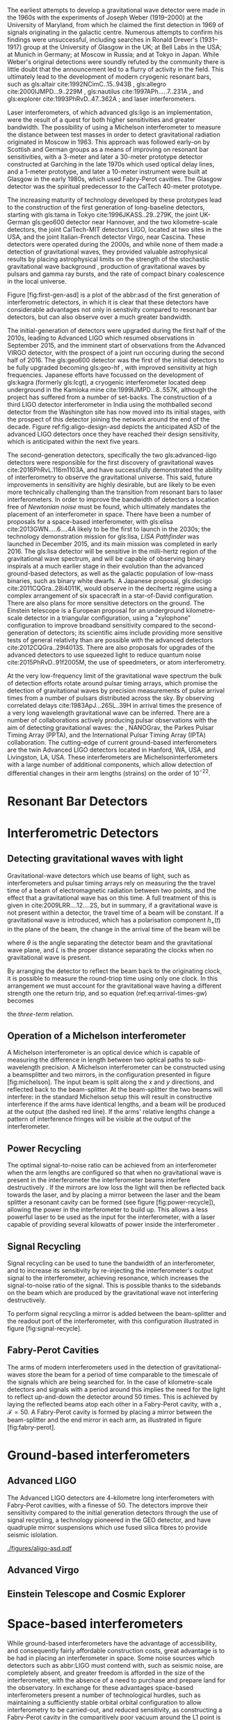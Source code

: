 The earliest attempts to develop a gravitational wave detector were made in the 1960s with the experiments of Joseph Weber (1919--2000) at the University of Maryland, from which he claimed the first detection in 1969\cite{1969PhRvL..22.1320W,1970PhRvL..24..276W} of signals originating in the galactic centre\cite{1970PhRvL..25..180W}. 
Numerous attempts to confirm his findings were unsuccessful, including searches in Ronald Drever's (1931--1917) group at the University of Glasgow \cite{1973Natur.246..340D} in the UK; at Bell Labs \cite{1973PhRvL..31..173L,1973PhRvL..31..176G,1974PhRvL..33..794L} in the USA; at Munich\cite{1975NCimL..12..111B,1975NCimL..12..111B} in Germany; at Moscow\cite{1973PhLA...45..271B} in Russia; and at Tokyo\cite{1975PhRvL..35..890H} in Japan. 
While Weber's original detections were soundly refuted by the community there is little doubt that the announcement led to a flurry of activity in the field. 
This ultimately lead to the development of modern cryogenic resonant bars, such as gls:altair cite:1992NCimC..15..943B , gls:allegro cite:2000IJMPD...9..229M , gls:nautilus cite:1997APh.....7..231A , and gls:explorer cite:1993PhRvD..47..362A ; and laser interferometers.

Laser interferometers, of which advanced gls:ligo is an implementation, were the result of a quest for both higher sensitivities and greater bandwidth. 
The possibility of using a Michelson interferometer to measure the distance between test masses in order to detect gravitational radiation originated in Moscow\cite{1963JETP...16..433G} in 1963. 
This approach was followed early-on by Scottish and German groups as a means of improving on resonant bar sensitivities, with a 3-meter and later a 30-meter prototype detector constructed at Garching in the late 1970s\cite{1979JPhE...12.1043B,1988PhRvD..38..423S} which used optical delay lines, and a 1-meter prototype, and later a 10-meter instrument were built at Glasgow in the early 1980s\cite{1979RSPSA.368...11D,1995RScI...66.4447R}, which used Fabry-Perot cavities. 
The Glasgow detector was the spiritual predecessor to the CalTech 40-meter prototype\cite{1996PhLA..218..157A}.

The increasing maturity of technology developed by these prototypes lead to the construction of the first generation of long-baseline detectors, starting with gls:tama in Tokyo cite:1996JKASS..29..279K, the joint UK-German gls:geo600 detector\cite{1997CQGra..14.1471L} near Hannover, and the two kilometre-scale detectors, the joint CalTech-MIT detectors LIGO\cite{1992Sci...256..325A}, located at two sites in the USA, and the joint Italian-French detector Virgo\cite{1990NIMPA.289..518B}, near Cascina. 
These detectors were operated during the 2000s, and while none of them made a detection of gravitational waves, they provided valuable astrophysical results by placing astrophysical limits on the strength of the stochastic gravitational wave background \cite{2014PhRvL.113w1101A}, production of gravitational waves by pulsars\cite{2014ApJ...785..119A} and gamma ray bursts\cite{2012ApJ...760...12A}, and the rate of compact binary coalescence in the local universe\cite{2012PhRvD..85h2002A,2013PhRvD..87b2002A}.

Figure [fig:first-gen-asd] is a plot of the abbr:asd of the first generation of interferometric detectors, in which it is clear that these detectors have considerable advantages not only in senstivity compared to resonant bar detectors, but can also observe over a much greater bandwidth.

The initial-generation of detectors were upgraded during the first half of the 2010s, leading to Advanced LIGO\cite{2015CQGra..32g4001L} which resumed observations in September 2015, and the imminent start of observations from the Advanced VIRGO detector\cite{2015CQGra..32b4001A}, with the prospect of a joint run occuring during the second half of 2016. 
The gls:geo600 detector was the first of the initial detectors to be fully upgraded becoming gls:geo-hf \cite{2006CQGra..23S.207W}, with improved sensitivity at high frequencies. 
Japanese efforts have focussed on the development of gls:kagra (formerly gls:lcgt), a cryogenic interferometer located deep underground in the Kamioka mine cite:1999IJMPD...8..557K, although the project has suffered from a number of set-backs. 
The construction of a third LIGO detector interferometer in India using the mothballed second detector from the Washington site has now moved into its initial stages, with the prospect of this detector joining the network around the end of the decade. 
Figure ref:fig:aligo-design-asd depicts the anticipated ASD of the advanced LIGO detectors once they have reached their design sensitivity, which is anticipated within the next five years.

The second-generation detectors, specifically the two gls:advanced-ligo detectors were responsible for the first discovery of gravitational waves cite:2016PhRvL.116m1103A, and have successfully demonstrated the ability of interferometry to observe the gravitational universe. 
This said, future improvements in sensitivity are highly desirable, but are likely to be even more technically challenging than the transition from resonant bars to laser interferometers. 
In order to improve the bandwidth of detectors a location free of /Newtonian noise/ must be found, which ultimately mandates the placement of an interferometer in space. 
There have been a number of proposals for a space-based interferometer, with gls:elisa cite:2013GWN.....6....4A likely to be the
first to launch in the 2030s; the technology demonstration mission for gls:lisa, /LISA Pathfinder/ was launched in December 2015, and its main mission was completed in early 2016\cite{2016PhRvL.116w1101A}. 
The gls:lisa detector will be sensitive in the milli-hertz region of the gravitational wave spectrum, and will be capable of observing binary inspirals at a much earlier stage in their evolution than the advanced ground-based detectors, as well as the galactic population of low-mass binaries, such as binary white dwarfs. 
A Japanese proposal, gls:decigo cite:2011CQGra..28i4011K, would observe in the decihertz regime using a complex arrangement of six spacecraft in a star-of-David configuration. 
There are also plans for more sensitive detectors on the ground. 
The Einstein telescope is a European proposal for an underground kilometre-scale detector in a triangular configuration, using a
"xylophone" configuration to improve broadband sensitivity compared to the second-generation of detectors; its scientific aims include providing more sensitive tests of general relativity than are possible with the advanced detectors cite:2012CQGra..29l4013S. 
There are also proposals for upgrades of the advanced detectors to use squeezed light to reduce quantum noise cite:2015PhRvD..91f2005M, the use of speedmeters\cite{2014MUPB...69..519V,2002gr.qc....11088K}, or atom interferometry\cite{2013PhRvL.110q1102G,2016PhRvD..93b1101C,2008PhRvD..78l2002D}.

At the very low-frequency limit of the gravitational wave spectrum the bulk of detection efforts rotate around pulsar timing arrays, which promise the detection of gravitational waves by precision measurements of pulse arrival times from a number of pulsars distributed across the sky. 
By observing correlated delays cite:1983ApJ...265L..39H in arrival times the presence of a very long wavelength gravitational wave can be inferred. 
There are a number of collaborations actively producing pulsar observations with the aim of detecting gravitational waves: the
\cite{2013CQGra..30v4009K}, NANOGrav\cite{2009arXiv0909.1058J}, the Parkes Pulsar Timing Array (PPTA)\cite{2013PASA...30...17M}, and the International Pulsar Timing Array (IPTA) collaboration\cite{2013CQGra..30v4010M}.
The cutting-edge of current ground-based interferometers are the twin Advanced LIGO detectors \cite{2015CQGra..32g4001L} located in Hanford, WA, USA, and Livingston, LA, USA. 
These interferometers are Michelsoninterferometers with a large number of additional components, which allow detection of differential changes in their arm lengths (strains) on the order of $10^{-22}$. 

* Resonant Bar Detectors

* Interferometric Detectors

** Detecting gravitational waves with light

Gravitational-wave detectors which use beams of light, such as interferometers and pulsar timing arrays rely on measuring the the travel time of a beam of electromagnetic radiation between two points, and the effect that a gravitational wave has on this time. 
A full treatment of this is given in cite:2009LRR....12....2S, but in summary, if a gravitational wave is not present within a  detector, the travel time of a beam will be constant. 
If a gravitational wave is introduced, which has a polarisation component $h_+(t)$ in the plane of the beam, the change in the arrival time of the beam will be 
\begin{equation}
\label{eq:arrival-times-gw}
\frac{\dd t_f}{\dd t} = 1 + \frac{1}{2} (1 + \cos \theta) \left\{ 
    h_+\left( t + [1- \cos \theta ] L \right) - h_+(t) 
  \right\}
\end{equation}
 where $\theta$ is the angle separating the detector beam and the
gravitational wave plane, and $L$ is the proper distance separating the
clocks when no gravitational wave is present.

By arranging the detector to reflect the beam back to the originating
clock, it is possible to measure the round-triop time using only one
clock. In this arrangement we must account for the gravitational wave
having a different strength one the return trip, and so equation
(ref:eq:arrival-times-gw) becomes 
\begin{align}
  \label{eq:three-term}
  \frac{\dd t_{\text{round}}}{\dd t} = 1 + \half \Big(  (& 1-\cos(\theta) )h_+ (t+2L) - (1+\cos(\theta))h_+(t) \nonumber \\ & + 2 \cos(\theta) h_+ [t+L(1 - \cos(\theta))] \Big),
\end{align}
the /three-term/ relation.

** Operation of a Michelson interferometer

\begin{figure}
\begin{minipage}[c]{0.28\textwidth}
  \begin{tikzpicture}
    \draw [thick, red] (0,0.25) -- (3,0.25);
    \draw [thick, red] (1.1, 0.25) -- (1.1, 2.15);
    \draw [thick, red, dashed] (1.1, 0.25) -- (1.1, -1.0);
    \fill (0,0) rectangle (0.5, 0.5);
    \draw [ultra thick] (0.95, 0.1) -- +(45:.4);
    \draw [ultra thick] (3, 0) rectangle (3.2, .5);
    \draw [ultra thick] (0.8, 2.15) rectangle (1.4, 2.35);
  \end{tikzpicture}
\end{minipage}
\begin{minipage}[c]{0.35\textwidth}
  \begin{tikzpicture}
    \draw [ultra thick, red] (0,0.25) -- (3,0.25);
    \draw [ultra thick, red] (1.1, 0.25) -- (1.1, 2.15);
    \draw [ultra thick, red] (-1,0.25) -- (0, 0.25);
    \draw [thick, red, dashed] (1.1, 0.25) -- (1.1, -1.0);
    \fill (-1,0) rectangle (-0.5, 0.5);
    \draw [ultra thick] (0.95, 0.1) -- +(45:.4);
    \draw [ultra thick] (3, 0) rectangle (3.2, .5);
    \draw [ultra thick] (0.8, 2.15) rectangle (1.4, 2.35);
    \draw [ultra thick] (-0.25, 0) rectangle (-0, 0.5);
  \end{tikzpicture}
\end{minipage}
\begin{minipage}[c]{0.32\textwidth}
  \begin{tikzpicture}
    \draw [thick, red] (0,0.25) -- (3,0.25);
    \draw [thick, red] (1.1, 0.25) -- (1.1, 2.15);
    \draw [thick, red] (-1,0.25) -- (0, 0.25);
    \draw [thick, red, dashed] (1.1, 0.25) -- (1.1, -1.0);
    \fill (-1,0) rectangle (-0.5, 0.5);
    \draw [ultra thick] (0.95, 0.1) -- +(45:.4);
    \draw [ultra thick] (3, 0) rectangle (3.2, .5);
    \draw [ultra thick] (0.8, 2.15) rectangle (1.4, 2.35);
    \draw [ultra thick] (0.9, -0.5) rectangle (1.3, -0.7);
  \end{tikzpicture}
\end{minipage}

\caption{\textbf{Left}: A simple Michelson interferometer, composed of a light source (black box), a beam splitter (heavy black line), and two end mirrors (white boxes). 
\textbf{Center}: A Michelson interferometer with an additional power recycling mirror, placed between the beam source and the beam splitter. 
\textbf{Right}: A Michelson interferometer with a signal recycling mirror, placed between the beam splitter and the output port.  \label{fig:michelson}}
\end{figure}

A Michelson interferometer is an optical device which is capable of
measuring the difference in length between two optical paths to
sub-wavelength precision. A Michelson interferometer can be constructed
using a beamsplitter and two mirrors, in the configuration presented in
figure [fig:michelson]. The input beam is split along the $x$ and $y$
directions, and reflected back to the beam-splitter. At the
beam-splitter the two beams will interfere: in the standard Michelson
setup this will result in constructive interference if the arms have
identical lengths, and a beam will be produced at the output (the dashed
red line). If the arms' relative lengths change a pattern of
interference fringes will be visible at the output of the
interferometer.

** Power Recycling

The optimal signal-to-noise ratio can be achieved from an interferometer
when the arm lengths are configured so that when no gravitational wave
is present in the interferometer the interferometer beams interfere
destructively \cite{1978JPhE...11..710E}. If the mirrors are low loss
the light will then be reflected back towards the laser, and by placing
a mirror between the laser and the beam splitter a resonant cavity can
be formed (see figure [fig:power-recycle]), allowing the power in the
interferometer to build up. This allows a less powerful laser to be used
as the input for the interferometer, with a laser capable of providing
several kilowatts of power inside the interferometer
\cite{2011LRR....14....5P}.

** Signal Recycling

Signal recycling can be used to tune the bandwidth of an interferometer,
and to increase its sensitivity by re-injecting the interferometer's
output signal to the interferometer, achieving resonance, which
increases the signal-to-noise ratio of the signal. This is possible
thanks to the sidebands on the beam which are produced by the
gravitational wave not interfering destructively.

To perform signal recycling a mirror is added between the beam-splitter
and the readout port of the interferometer, with this configuration
illustrated in figure [fig:signal-recycle].

** Fabry-Perot Cavities

The arms of modern interferometers used in the detection of
gravitational-waves store the beam for a period of time comparable to
the timescale of the signals which are being searched for. In the case
of kilometre-scale detectors and signals with a period around this
implies the need for the light to reflect up-and-down the detector
around $50$ times. This is achieved by laying the reflected beams atop
each other in a Fabry-Perot cavity, with a , $\mathcal{F}=50$. A
Fabry-Perot cavity is formed by placing a mirror between the
beam-splitter and the end mirror in each arm, as illustrated in figure
[fig:fabry-perot].


* Ground-based interferometers

** Advanced LIGO

The Advanced LIGO detectors are 4-kilometre long interferometers with
Fabry-Perot cavities, with a finesse of 50. The detectors improve their
sensitivity compared to the initial generation detectors through the use
of signal recycling, a technology pioneered in the GEO detector, and
have quadruple mirror suspensions which use fused silica fibres to
provide seismic
islolation\cite{2002CQGra..19.4043R,2012CQGra..29w5004A}.

#+ATTR_LATEX: :float t 
#+ATTR_LATEX: :placement {t}
#+CAPTION: The gls:amplitude-spectral-density of the gls:advanced-ligo detectors within their sensitive band, at design sensitivity.
[[./figures/aligo-asd.pdf]]


** Advanced Virgo

** Einstein Telescope and Cosmic Explorer

* Space-based interferometers
  #+NAME:sec:SpaceBasedIfo
  
  While ground-based interferometers have the advantage of accessibility, and consequently fairly affordable construction costs, great advantage is to be had in placing an interferometer in space. Some noise sources which detectors such as abbr:LIGO must contend with, such as seismic noise, are completely absent, and greater freedom is afforded in the size of the interferometer, with the absence of a need to purchase and prepare land for the observatory. 
In exchange for these advantages space-based interferometers present a number of technological hurdles, such as maintaining a sufficiently stable orbital orbital configuration to allow interferometry to be carried-out, and reduced sensitivity, as constructing a Fabry-Perot cavity in the comparitively poor vacuum around the L1 point is not feasible.

Despite these difficulties, space-based detectors represent the majority of feasible concepts for detectors sensitive to low frequency emission.

** Laser Interferometer Space Antenna
   #+NAME:sec:lisadetector

#+ATTR_LATEX: :float t 
#+ATTR_LATEX: :placement {t}
#+CAPTION: The gls:amplitude-spectral-density of the gls:lisa detector within their sensitive band, at design sensitivity.
[[./figures/elisa-asd.pdf]]

   abbr:lisa is a planned space-based gravitational wave observatory, under development by the European Space Agency, which would be placed in a heliocentric orbit at the L1 Lagrange point. In comparison to the kilometre-scale arms of second-generation ground-based detectors such as abbr:ligo, abbr:lisa is proposed to have arms which are 2.5 million kilometres long, giving the detector much greater sensitivity at low frequencies than is possible with ground-based detectors.

The abbr:lisa mission was preceeded by abbr:LISA Pathfinder, a technology demonstration mission, launched in December 2015.

** DECIGO
   gls:decigo is a proposed space-based abbr:gw observatory.


* Pulsar timing
#+ATTR_LATEX: :float t 
#+ATTR_LATEX: :placement {t}
#+CAPTION: The gls:amplitude-spectral-density of the gls:ipta pulsar timing array.
[[./figures/ipta-psd.pdf]]

Pulsar timing relies on observations made of the arrival times of pulses from millisecond pulsars. In comparison to an interferometer, where the measurement of the detector's arm is made by observing the phase of the laser beam over a scale of a few kilometres (in the case of a ground-based detector such as gls:ligo), or even a few gigametres (in the case of gls:lisa), pulsar timing arrays provide an arm length on the scale of parsecs. 
Accordingly, they are sensitive to much lower frequencies than man-made detectors.

If a pulsar is treated as a clock which produces pulses at predictable intervals, any discrepancy between the predicted arrival time and the observed arrival time may be attributed to some effect along the line of sight.
The phase, $\phi$ of the signal from a pulsar which has a rotation frequency and phase at a time $t_{0}$ of respectively $\nu_{0}$ and $\phi_{0}$, and a spin-down rate $\dot{\nu}$ can be found as 
\begin{equation}
\label{eq:pulsar-phase}
\phi = \phi_{0} + \nu_{0}(t-t_{0}) + \frac{1}{2} \dot{\nu} (t-t₀)^{2}
\end{equation}
at time $t$. 
By setting the observational epoch to begin with the first observation (so that $t_{0}$ = 0), the time of arrival, $t$ of the $N$-th can be related as 
\begin{equation}
\label{eq:pulsar-toa}
N = \nu_{0} t + \frac{1}{2} \dot{\nu} t^{2} + \epsilon
\end{equation}
for $\epsilon$ a noise term which results from any effects along the line of sight.

The effect of a gravitational wave on the arrival time of a specific phase can be found from equation ref:eq:arrival-times-gw; the presence of a gravitational wave along the line of sight between the pulsar and the observer (conventionally located at solar system barycentre to remove various timing effects related to the movement of the Earth in the solar system) will be seen in the amplitude of the $\epsilon$ term of equation ref:eq:pulsar-toa. 
Gravitational waves are not the only potential source of additional ``timing noise'' however, as any variation in the gravitational field along the line of sight will contribute to variation in $\epsilon$. In order to detect gravitational waves it is therefore necessary to observe a number of pulsars, and compare the $\epsilon$ data (known as ``timing residuals'') for each of them. 

The correlation between pulsars is dependent upon the angular separation, $\zeta$, of the pulsars in the sky cite:1983ApJ...265L..39H, and given by the ``Hellings-Downs curve'', which provides the sky- and polarisation-averaged response of a pair of pulsar lines-of-sight to a plane gravitational wave, and has analytical form
\begin{equation}
\label{eq:hellings-downs}
\chi(\zeta) = \frac{1}{2} - \frac{1}{4} \left( \frac{1 - \cos\zeta}{2} \right) + \frac{3}{2} \left(\frac{1 - \cos\zeta}{2} \right) \log \left(\frac{1-\cos\zeta}{2}\right)
\end{equation}

In the case of a pulsar timing array there will be numerous pulsars; the Hellings-Downs correlations for each can be calculated as a pairwise matrix, $\chi_{ij} = \chi(\zeta_{ij})$ for $\zeta_{ij}$ the angular separation between pulsars $i$ and $j$ within the array of $M$ pulsars, with $i, j \in {1, ..., M}$.

If the timing noise of each pulsar is identical, then the effective gls:power-spectral-density of the array is simply
\begin{equation}
\label{eq:psd-pta}
S_{\text{eff}}(f) = S_{n}(f) \left[ \sum_{i=1}^{M} \sum_{j>1}^{M} \zeta_{ij}^{2} \right]^{-1/2},
\end{equation}


* Other approaches
** Spacecraft telemetry
** Earth normal modes
** Atom interferometry


* Noise sources
** Shot noise

** Radiation pressure noise

** Newtonian Noise

Newtonian noise, or gravitational gradient noise, is the strain produced
by gravitational coupling between local mass density variations and the
test masses in the interferometer. Examples of significant sources of
Newtonian noise include clouds passing overhead the detector, and
seismic perturbations in the local ground density.

** Seismic, Newtonian, and thermal noise

Seismic noise is the result of strain introduced into the interferometer
through movement of the ground, which can be the result of geophysical
activity, tidal activity, or anthropogenic sources of seismic noise,
such as road traffic or railways. Seismic noise is also a source of
Newtonian noise (see section [sec:newtonian-noise]) due to density
fluctuations as the seismic wave passes through the ground. One of the
important considerations in choosing a site for an interferometer is the
presence of seismic noise, and for this reason they are normally located
far from urban areas. Despite this, both of the Advanced LIGO sites are
affected by the presence of loud anthropogenic noise sources (LHO is
affected by a nearby Department of Energy site; LLO is affected by
logging activity and a nearby railway track)\cite{2004CQGra..21.2255D}.
LLO is also strongly affected by severe storms due to its proximity to
the Gulf of Mexico.

| $f$ [Hz]    | $D$ [km]   | Sources                                   |
|-------------+------------+-------------------------------------------|
| 0.01--1.0   | 1000       | Earthquakes, microseism                   |
| 1--3        | 10         | Anthropogenic, nearby earthquakes, wind   |
| 3--10       | 1          | Anthropogenic, wind                       |
| 10--100     | 0.1        | Nearby Anthropogenic noise                |
#+CAPTION: The principle seismic noise frequency bands which affect
ground-based detectors, their sources, and the distance over which the
band affects advanced-generation detectors.

Seismic noise limits the sensitivity of the second generation detectors
at low frequencies ($f < \SI{50}{\hertz}$), but it is present as a noise
source across the passband of the detector. The seismic noise shows a
pair of notable peaks below the $\SI{1}{\hertz}$ level, one caused by
ocean swell, which has a period around 4 to 30 seconds, and a second
caused by standing seismic modes in the Earth which spans the range of
30 to 1000 seconds. The presence of seismic noise below
$\SI{30}{\hertz}$ is still problematic for ground-based interferometers,
depsite this being outside the design frequency range, due to
/upconversion/, where low-frequency noise couples non-linearly into
higher frequency noise.

Coupling of seismic noise into a detector's Differential Arm Length
Displacement read-out (DARM) is given by $$\label{eq:darm-seismic}
  L(f) = 2 \frac{N_{\rm grav}(f)}{(2 \pi f)^2}, \quad N_{\rm grav}(f) =  \beta G \rho  N_{\rm sei}(f)$$
for $N_{\rm grav}$ the fluctuation of the local gravitational field
projected onto the axis of the arm cavity, $\rho$ is the ground density
near the test mass, $\beta \sim 10$ is a geometrical factor, and
$N_{\rm sei}$ is the seismic motion near the test
mass\cite{2016PhRvD..93k2004M}.

Seismic isolation is used in detectors to reduce the noise level due to
seismic activity. This takes two forms: active isolation, and passive
isolation. The former is accomplished by mounting optical components on
hydraulic external pre-isolator (HEPI) systems which are controlled, via
a feed-forward system, to a seismometer. The latter is reduced by
suspending the optics as a component in a pendulum system. In the
Advanced LIGO design this involves the test masses and their associated
mirrors composing the final component in a quadruple pendulum
suspension.

In addition to seismic noise other phenomena may cause a change in the
local gravitational field which will couple into DARM; these noise
sources are normally grouped-together as "Newtonian noise", and can
include the effect

** Other noise sources

There are numerous additional noise sources within the interferometer.

